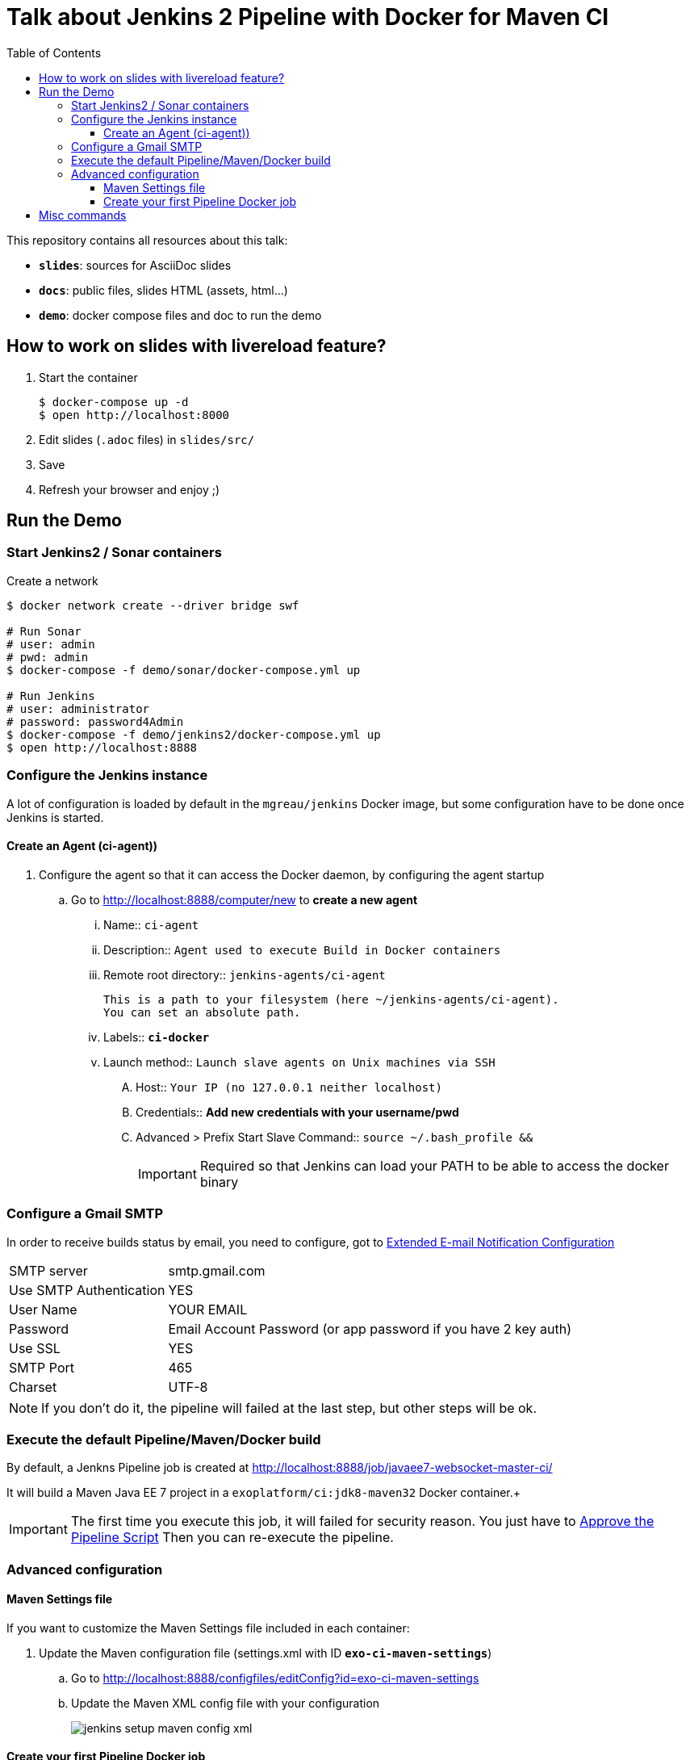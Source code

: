 = Talk about Jenkins 2 Pipeline with Docker for Maven CI
:toc:
:toclevels: 4
:images: ./
ifdef::env-github[]
:status:
:outfilesuffix: .adoc
:!toc-title:
:caution-caption: :fire:
:important-caption: :exclamation:
:note-caption: :paperclip:
:tip-caption: :bulb:
:warning-caption: :warning:
endif::[]

This repository contains all resources about this talk:

* `*slides*`: sources for AsciiDoc slides
* `*docs*`: public files, slides HTML (assets, html...)
* `*demo*`: docker compose files and doc to run the demo

== How to work on slides with livereload feature?

. Start the container
+
[source]
----
$ docker-compose up -d
$ open http://localhost:8000
----
+
. Edit slides (`.adoc` files) in `slides/src/`
. Save
. Refresh your browser and enjoy ;)

== Run the Demo

=== Start Jenkins2 / Sonar containers

[source]
.Create a network
----
$ docker network create --driver bridge swf

# Run Sonar
# user: admin
# pwd: admin
$ docker-compose -f demo/sonar/docker-compose.yml up

# Run Jenkins
# user: administrator
# password: password4Admin
$ docker-compose -f demo/jenkins2/docker-compose.yml up
$ open http://localhost:8888

----

=== Configure the Jenkins instance

A lot of configuration is loaded by default in the `mgreau/jenkins` Docker image, but some configuration have to be done once Jenkins is started.

==== Create an Agent (ci-agent))

. Configure the agent so that it can access the Docker daemon, by configuring the agent startup
.. Go to  http://localhost:8888/computer/new to *create a new agent*
... Name:: `ci-agent`
... Description:: `Agent used to execute Build in Docker containers`
... Remote root directory:: `jenkins-agents/ci-agent`
+
[NOTE]
----
This is a path to your filesystem (here ~/jenkins-agents/ci-agent).
You can set an absolute path.
----
+
... Labels:: `*ci-docker*`
... Launch method:: `Launch slave agents on Unix machines via SSH`
.... Host:: `Your IP (no 127.0.0.1 neither localhost)`
.... Credentials:: *Add new credentials with your username/pwd*
.... Advanced >  Prefix Start Slave Command:: `source ~/.bash_profile  &&`
[IMPORTANT]
Required so that Jenkins can load your PATH to be able to access the docker binary

=== Configure a Gmail SMTP

In order to receive builds status by email, you need to configure, got to http://localhost:8888/configure#section20[Extended E-mail Notification Configuration]

[horizontal]
SMTP server:: smtp.gmail.com
Use SMTP Authentication:: YES
User Name:: YOUR EMAIL
Password:: Email Account Password (or app password if you have 2 key auth)
Use SSL:: YES
SMTP Port:: 465
Charset:: UTF-8

[NOTE]
====
If you don't do it, the pipeline will failed at the last step, but other steps will be ok.
====

=== Execute the default Pipeline/Maven/Docker build

By default, a Jenkns Pipeline job is created at http://localhost:8888/job/javaee7-websocket-master-ci/

It will build a Maven Java EE 7 project in a `exoplatform/ci:jdk8-maven32` Docker container.+

[IMPORTANT]
====
The first time you execute this job, it will failed for security reason.
You just have to http://localhost:8888/scriptApproval[Approve the Pipeline Script]
Then you can re-execute the pipeline.
====

=== Advanced configuration

==== Maven Settings file

If you want to customize the Maven Settings file included in each container:

. Update the Maven configuration file (settings.xml with ID *`exo-ci-maven-settings`*)
.. Go to http://localhost:8888/configfiles/editConfig?id=exo-ci-maven-settings
.. Update the Maven XML config file with your configuration
+
image::./demo/images/jenkins-setup-maven-config-xml.png[]
+


==== Create your first Pipeline Docker job

. Create a new job
.. Name::
.. Type:: pipeline
. Submit
. Configure
.. Pipeline script
[source,groovy]
----
@Library('github.com/mgreau/exo-pipeline-library@master') // <1>
import exoCI // <2>

node('ci-docker'){

    exoCI{
        gitUrl = 'https://github.com/mgreau/javaee7-websocket.git'
        gitBranch = 'master'
        dockerImage = 'exoplatform/ci:jdk8-maven32'
        mavenGoals = 'clean package'
    }
}
----
<1> This library is initialized in the default `mgreau/jenkins2` Docker image, so this line is not mandatory
<2> The functions are automatically loaded in the default `mgreau/jenkins2` Docker image,  so this line is not mandatory


== Misc commands

[source, shell]
----
$ docker image ls --filter=reference='mgreau/ci'
----